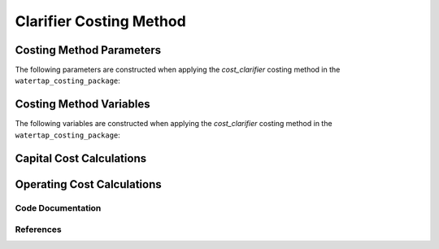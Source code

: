 Clarifier Costing Method
========================

Costing Method Parameters
+++++++++++++++++++++++++

The following parameters are constructed when applying the `cost_clarifier` costing method in the ``watertap_costing_package``:



Costing Method Variables
++++++++++++++++++++++++

The following variables are constructed when applying the `cost_clarifier` costing method in the ``watertap_costing_package``:



Capital Cost Calculations
+++++++++++++++++++++++++

Operating Cost Calculations
+++++++++++++++++++++++++++

Code Documentation
------------------

References
----------
